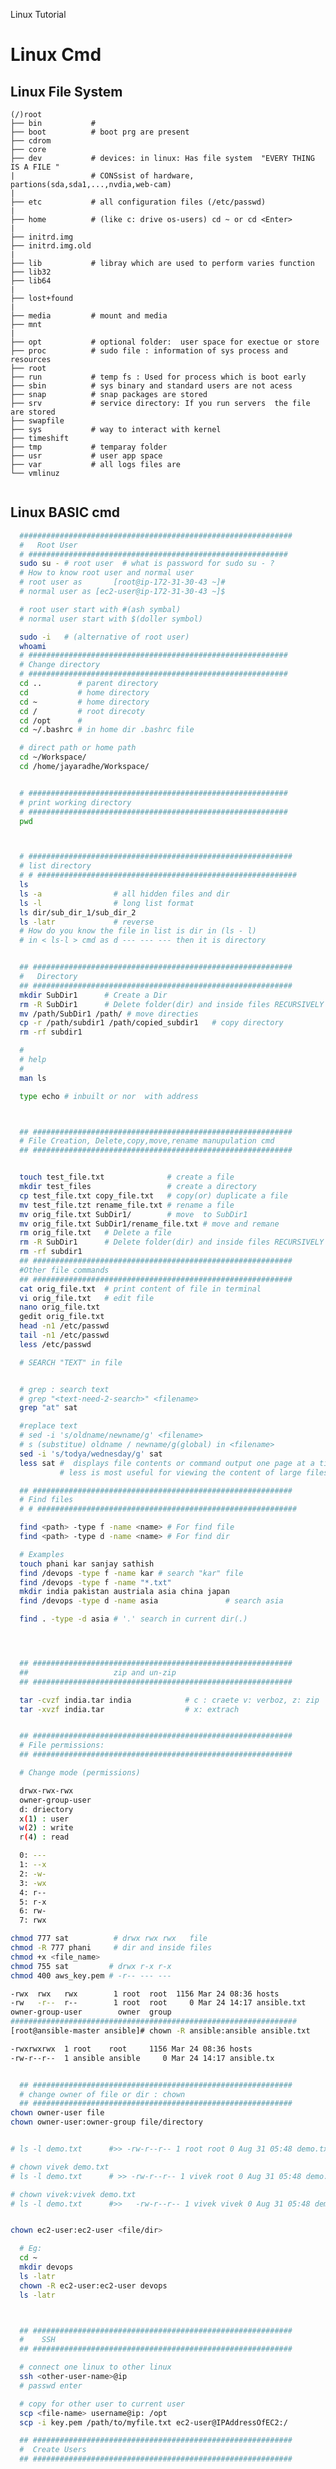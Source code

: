 
Linux Tutorial
* Linux Cmd 
** Linux File System
#+BEGIN_SRC 
(/)root
├── bin           #  
├── boot          # boot prg are present 
├── cdrom
├── core
├── dev           # devices: in linux: Has file system  "EVERY THING IS A FILE "
|                 # CONSsist of hardware, partions(sda,sda1,...,nvdia,web-cam)
|
├── etc           # all configuration files (/etc/passwd)
|
├── home          # (like c: drive os-users) cd ~ or cd <Enter>   
|
├── initrd.img
├── initrd.img.old
|
├── lib           # libray which are used to perform varies function
├── lib32
├── lib64
|
├── lost+found
|
├── media         # mount and media 
├── mnt
|
├── opt           # optional folder:  user space for exectue or store
├── proc          # sudo file : information of sys process and resources
├── root
├── run           # temp fs : Used for process which is boot early
├── sbin          # sys binary and standard users are not acess
├── snap          # snap packages are stored
├── srv           # service directory: If you run servers  the file are stored  
├── swapfile
├── sys           # way to interact with kernel
├── timeshift
├── tmp           # temparay folder 
├── usr           # user app space 
├── var           # all logs files are 
└── vmlinuz

#+END_SRC
** Linux BASIC cmd
#+BEGIN_SRC sh
  #############################################################
  #   Root User 
  # ##########################################################
  sudo su - # root user  # what is password for sudo su - ? 
  # How to know root user and normal user 
  # root user as       [root@ip-172-31-30-43 ~]#
  # normal user as [ec2-user@ip-172-31-30-43 ~]$

  # root user start with #(ash symbal) 
  # normal user start with $(doller symbol)
 
  sudo -i   # (alternative of root user)
  whoami
  # ##########################################################
  # Change directory
  # ##########################################################
  cd ..        # parent directory
  cd           # home directory
  cd ~         # home directory
  cd /         # root direcoty
  cd /opt      # 
  cd ~/.bashrc # in home dir .bashrc file

  # direct path or home path
  cd ~/Workspace/
  cd /home/jayaradhe/Workspace/


  # ##########################################################
  # print working directory
  # ##########################################################
  pwd 



  # ###########################################################
  # list directory
  # # ##########################################################
  ls
  ls -a                # all hidden files and dir
  ls -l                # long list format 
  ls dir/sub_dir_1/sub_dir_2
  ls -latr             # reverse 
  # How do you know the file in list is dir in (ls - l)
  # in < ls-l > cmd as d --- --- --- then it is directory


  ## ##########################################################
  #   Directory 
  ## ##########################################################
  mkdir SubDir1      # Create a Dir
  rm -R SubDir1      # Delete folder(dir) and inside files RECURSIVELY
  mv /path/SubDir1 /path/ # move directies
  cp -r /path/subdir1 /path/copied_subdir1   # copy directory
  rm -rf subdir1

  #
  # help
  # 
  man ls

  type echo # inbuilt or nor  with address



  ## ##########################################################
  # File Creation, Delete,copy,move,rename manupulation cmd
  ## ##########################################################


  touch test_file.txt              # create a file 
  mkdir test_files                 # create a directory
  cp test_file.txt copy_file.txt   # copy(or) duplicate a file
  mv test_file.tzt rename_file.txt # rename a file
  mv orig_file.txt SubDir1/        # move  to SubDir1 
  mv orig_file.txt SubDir1/rename_file.txt # move and remane 
  rm orig_file.txt   # Delete a file
  rm -R SubDir1      # Delete folder(dir) and inside files RECURSIVELY
  rm -rf subdir1
  ## ##########################################################
  #Other file commands 
  ## ##########################################################
  cat orig_file.txt  # print content of file in terminal
  vi orig_file.txt   # edit file
  nano orig_file.txt
  gedit orig_file.txt
  head -n1 /etc/passwd
  tail -n1 /etc/passwd
  less /etc/passwd

  # SEARCH "TEXT" in file 


  # grep : search text
  # grep "<text-need-2-search>" <filename>
  grep "at" sat

  #replace text 
  # sed -i 's/oldname/newname/g' <filename>
  # s (substitue) oldname / newname/g(global) in <filename>
  sed -i 's/todya/wednesday/g' sat
  less sat #  displays file contents or command output one page at a time in your terminal. 
           # less is most useful for viewing the content of large files 
 
  ## ##########################################################
  # Find files 
  # # ##########################################################

  find <path> -type f -name <name> # For find file
  find <path> -type d -name <name> # For find dir

  # Examples 
  touch phani kar sanjay sathish
  find /devops -type f -name kar # search "kar" file
  find /devops -type f -name "*.txt"
  mkdir india pakistan austriala asia china japan
  find /devops -type d -name asia               # search asia

  find . -type -d asia # '.' search in current dir(.)




  ## ##########################################################
  ##                   zip and un-zip         
  ## ########################################################## 

  tar -cvzf india.tar india            # c : craete v: verboz, z: zip   f:file
  tar -xvzf india.tar                  # x: extrach 


  ## ##########################################################
  # File permissions:
  ## ##########################################################

  # Change mode (permissions)

  drwx-rwx-rwx
  owner-group-user
  d: driectory 
  x(1) : user
  w(2) : write
  r(4) : read 

  0: --- 
  1: --x
  2: -w-
  3: -wx
  4: r--
  5: r-x
  6: rw-
  7: rwx

chmod 777 sat          # drwx rwx rwx   file
chmod -R 777 phani     # dir and inside files
chmod +x <file_name>  
chmod 755 sat         # drwx r-x r-x 
chmod 400 aws_key.pem # -r-- --- --- 

-rwx  rwx   rwx        1 root  root  1156 Mar 24 08:36 hosts
-rw   -r--  r--        1 root  root     0 Mar 24 14:17 ansible.txt
owner-group-user        owner  group
################################################################
[root@ansible-master ansible]# chown -R ansible:ansible ansible.txt 

-rwxrwxrwx  1 root    root     1156 Mar 24 08:36 hosts
-rw-r--r--  1 ansible ansible     0 Mar 24 14:17 ansible.tx


  ## ##########################################################
  # change owner of file or dir : chown
  ## ##########################################################
chown owner-user file 
chown owner-user:owner-group file/directory


# ls -l demo.txt      #>> -rw-r--r-- 1 root root 0 Aug 31 05:48 demo.txt

# chown vivek demo.txt 
# ls -l demo.txt      # >> -rw-r--r-- 1 vivek root 0 Aug 31 05:48 demo.txt

# chown vivek:vivek demo.txt
# ls -l demo.txt      #>>   -rw-r--r-- 1 vivek vivek 0 Aug 31 05:48 demo.txt


chown ec2-user:ec2-user <file/dir>

  # Eg:
  cd ~
  mkdir devops
  ls -latr
  chown -R ec2-user:ec2-user devops
  ls -latr 



  ## ##########################################################
  #    SSH
  ## ##########################################################

  # connect one linux to other linux
  ssh <other-user-name>@ip
  # passwd enter

  # copy for other user to current user
  scp <file-name> username@ip: /opt
  scp -i key.pem /path/to/myfile.txt ec2-user@IPAddressOfEC2:/ 

  ## ##########################################################
  #  Create Users
  ## ##########################################################

  user <new-user-name>   # create users
  passwd <new-user-name> # set password
  passwd <user-name>     # change password

  #eg :
  useradd phani
  passwd phani
  # Enter password


  cat  /etc/passwd       # to see password


  # histor
  ls -latr | grep test.sh | rm -rf
# disk size or disk free
  df - h # 

  ## ##########################################################
  # system moitor 
  ## ########################################################## 
  top # user id, user, cup, mem, swap, process name , process id # Ctrl-C
  #
  # diskspace or disk free (used available, % used) 
  #
  df -h # Or

#Filesystem      Size  Used Avail Use% Mounted on
#udev            3.8G     0  3.8G   0% /dev
#tmpfs           776M  1.6M  775M   1% /run
#/dev/sda1       916G  550G  320G  64% /
#tmpfs           3.8G  212M  3.6G   6% /dev/shm
#tmpfs           5.0M  4.0K  5.0M   1% /run/lock
#tmpfs           3.8G     0  3.8G   0% /sys/fs/cgroup
#/dev/loop0      185M  185M     0 100% /snap/eclipse/40
#/dev/loop1       63M   63M     0 100% /snap/gtk-common-t

  df -aPh # -a :all, P: Portable, h: human read able

  # directory size:  du -sh <dir_name> 
  # disk  usage : 
  du -sh asia  # -s : summarize , # -h : human readable
  du -sh sat
  du -sh * # size in current directory
  du -sh *.jpg # size of all jpg formate
# du -h Gitabase
# 378M	Gitabase

  # RAm size
  free -m


## ##########################################################
# process running 
## ##########################################################
ps -ef | grep <process-name>
ps -ef| grep tomcat
# UID        PID  PPID  C STIME TTY          TIME CMD
# jayradhe 23909  7504  0 13:38 pts/0    00:00:00 grep --color=auto tomcat

# UID: USER iD
# PID : Process Id
# PPID: Parent Process Id
# $ kill -kill <PID>  # to kill process
# $ kill -term <PID>  # to kill process

# $ kill -l 

# 1) SIGHUP	        2) SIGINT	 3) SIGQUIT	 4) SIGILL	 5) SIGTRAP
# 6) SIGABRT	7) SIGBUS	 8) SIGFPE	 9) SIGKILL	10) SIGUSR1
#11) SIGSEGV  	12) SIGUSR2	13) SIGPIPE	14) SIGALRM	15) SIGTERM
#16) SIGSTKFLT	17) SIGCHLD	18) SIGCONT	19) SIGSTOP	20) SIGTSTP
#21) SIGTTIN  	22) SIGTTOU	23) SIGURG	24) SIGXCPU	25) SIGXFSZ
#26) SIGVTALRM	27) SIGPROF	28) SIGWINCH	29) SIGIO	30) SIGPWR
#31) SIGSYS  	34) SIGRTMIN	35) SIGRTMIN+1	36) SIGRTMIN+2	37) SIGRTMIN+3
#38) SIGRTMIN+4	39) SIGRTMIN+5	40) SIGRTMIN+6	41) SIGRTMIN+7	42) SIGRTMIN+8
#43) SIGRTMIN+9	44) SIGRTMIN+10	45) SIGRTMIN+11	46) SIGRTMIN+12	47) SIGRTMIN+13
#48) SIGRTMIN+14	49) SIGRTMIN+15	50) SIGRTMAX-14	51) SIGRTMAX-13	52) SIGRTMAX-12
#53) SIGRTMAX-11	54) SIGRTMAX-10	55) SIGRTMAX-9	56) SIGRTMAX-8	57) SIGRTMAX-7
#58) SIGRTMAX-6	59) SIGRTMAX-5	60) SIGRTMAX-4	61) SIGRTMAX-3	62) SIGRTMAX-2
#63) SIGRTMAX-1	64) SIGRTMAX	

kill -9 23909 

kill -9

  ## ##########################################################
  #         Network Cmd
  ## ########################################################## 
  ping google.com          # ping ip/dns/
  nslookup google.com      # for querying the Domain Name System to obtain domain name or IP address mapping, or other DNS records.
  telnet google.com 23     # check port 
  ifconfig
  netstat                  # (network statistics) displays network connections: Ip,port PID 
                           #  # Proto,  Recv-Q, Send-Q, Local Address(Port)           Foreign Address         State       PID/Program name
  # GET ip
ping google.com
#PING google.com (172.217.163.46) 56(84) bytes of data.
# 64 bytes from maa05s01-in-f14.1e100.net (172.217.163.46): icmp_seq=1 ttl=55 time=16.5 ms
# 64 bytes from maa05s01-in-f14.1e100.net (172.217.163.46): icmp_seq=2 ttl=55 time=17.1 ms
# 64 bytes from maa05s01-in-f14.1e100.net (172.217.163.46): icmp_seq=3 ttl=55 time=20.2 ms
# 64 bytes from maa05s01-in-f14.1e100.net (172.217.163.46): icmp_seq=4 ttl=55 time=88.2 ms
 
nslookup google.com      # for querying the Domain Name System to obtain domain name or IP address mapping, or other DNS records.

# Server:		127.0.0.53
# Address:	127.0.0.53#53

# Non-authoritative answer:
# Name:	google.com
# Address: 172.217.163.46
# Name:	google.com
# Address: 2404:6800:4007:80b::200e


  # check ports is running
netstat -anp | grep <ports-no> # all  p: PID , n: doesnot resolve name
# Proto Recv-Q Send-Q Local Address           Foreign Address         State       PID/Program name
# tcp        0      0 0.0.0.0:8888            0.0.0.0:*               LISTEN      -                   
# tcp        0      0 192.168.0.105:37756     52.40.23.85:443         ESTABLISHED 11770/firefox       
# tcp        0     32 192.168.0.105:52374     34.195.246.183:443      LAST_ACK    -                   

# Active UNIX domain sockets (servers and established)
# Proto RefCnt Flags       Type       State         I-Node   PID/Program name     Path
# unix  2      [ ACC ]     STREAM     LISTENING     34772    2332/systemd         /run/user/1000/systemd/private
# unix  2      [ ACC ]     STREAM     LISTENING     31708    -                    /run/user/123/systemd/private
# unix  2      [ ACC ]     STREAM     LISTENING     34776    2332/systemd         /run/user/1000/snapd-session-agent.socket
# unix  2      [ ACC ]     STREAM     LISTENING     31712    -                    /run/user/123/gnupg/S.dirmngr
# unix  3      [ ]         STREAM     CONNECTED     3237440  11770/firefox        
# unix  3      [ ]         STREAM     CONNECTED     3233405  7229/firefox         
# unix  3      [ ]         STREAM     CONNECTED     2101124  3731/vlc             
# unix  3      [ ]         STREAM     CONNECTED     830211   2389/dbus-daemon     /run/user/1000/bus
# unix  3      [ ]         STREAM     CONNECTED     38761    2712/blueberry-obex  
# unix  3      [ ]         STREAM     CONNECTED     38294    -                    /var/run/dbus/system_bus_socket
# unix  3      [ ]         STREAM     CONNECTED     37112    -                    /var/run/dbus/system_bus_socket
# unix  3      [ ]         STREAM     CONNECTED     31184    -                    /var/run/dbus/system_bus_socket
# unix  3      [ ]         STREAM     CONNECTED     37567    2813/cinnamon-scree  
# unix  3      [ ]         STREAM     CONNECTED     24609    -                    
# unix  3      [ ]         STREAM     CONNECTED     2099806  3731/vlc             
# unix  3      [ ]         STREAM     CONNECTED     37262    2489/csd-color       
# unix  3      [ ]         STREAM     CONNECTED     23321    -                    /var/run/dbus/system_bus_socket
# unix  3      [ ]         STREAM     CONNECTED     2529413  11770/firefox        
# unix  3      [ ]         STREAM     CONNECTED     2022448  11770/firefox        
# unix  3      [ ]         STREAM     CONNECTED     833750   3244/gvfsd-trash     @/dbus-vfs-daemon/socket-6kJqXg56
# unix  3      [ ]         STREAM     CONNECTED     38987    -                    /var/run/dbus/system_bus_socket

uptime  # find out how long system is active.
#Display the time since the last boot

#  
#   Run levels https://www.liquidweb.com/kb/linux-runlevels-explained/
#
Run levels 
#Q) What is runlevels in linux


# 
#  awk: cut columwise:
#
# syntax : awk '{print $3}' filename
df -h |grep /dev/xvda1 

# Example 
touch users
vi users
## insert below text
# sno     course   name  fee
# 1      devops   phani 15
# 2      devops   kar  15
# 3      devops   san 15
awk '{print $3}' sat

# Example : find size of /dev/xvda1
df -h |grep /dev/xvda1 | awk '{print $1, $4}'

#
#   Cut CHARACER Columwise : cut -c
#
cut -c 1 filename      # f
cut -c 1-5 filename    # filename
cut -c 1,6 filename    # fa
cut -c 1 sat 


#+END_SRC
** TODO Crontab
For Crontab : Example visit https://crontab.guru/examples.html
#+BEGIN_SRC sh

#
#    Crontab  
# 
# *  *  *   *   * 
# mm hh dd mon wek
# 1 * - minutes(0-59)
# 2 * - hours(0-23)
# 3 * - days(1-31)
# 4 * - months(1-12)
# 5 * - weeks(1-7)

# https://www.geeksforgeeks.org/crontab-in-linux-with-examples/

# Every 6.30am check diskspace  
30 6 * * *  df - h
#execute the Full backup shell script (full-backup) on 10th June 08:30 AM.
30 08 10 06 * /home/maverick/full-backup

# 1,2,3,5,8,13,21,34 * * * * df - h 
# Crontab will run Every Hour at 
# xx:01:00 (hh:mm:ss)
# xx:02:00
# xx:03:00
# xx:05:00
# xx:08:00
# xx:13:00
# xx:21:00
# xx:34:00


# Crontab for every 15 mints
0,15,30,45 * * * * dh -h
#or
*/15 * * * * df - h

# Every 2 hours
0 */2 * * * 

# Every 3 hours
0 */3 * * * 

crontab -e # edit cron tabs
crontab -l # list
crontab -r # delete 

#  *	        any value
#  ,	        value list separator
0,15,30,45 * * * * dh -h

#  /         	  step values
0 */2 * * * # every 2 hours
0 */3 * * * # every 3 hours  

#  -	        range of values
Say I have a crontab which runs every 20 minutes and I have a hour range which can vary so lets say 5-23, which in one example could look like
*/20 5-23 * * * dh -h
#  @yearly  	(non-standard)
#  @annually	(non-standard)
#  @monthly 	(non-standard)
#  @weekly  	(non-standard)
#  @daily   	(non-standard)
#  @hourly	   (non-standard)
#  @reboot  	(non-standard)

#+END_SRC
** run 
#+BEGIN_SRC sh
  # 
  # run shell scripts 
  
  ./name.sh
  sh -x name.sh # debugging mode or Trouble shoot
  sh name.sh
  source name.sh

#+END_SRC
* Shell 
** Shabang
#+BEGIN_SRC sh
  #! /bin/bash
  #! /bin/sh     # #! :shabang
  echo "print in termnal"
#+END_SRC
** Variable
#+BEGIN_SRC sh
  #
  # varaiable 
  #

  # systax   <variable-name>=<value>
  # variable should consist of (a-z,A-Z,0-9, _ ) NO special symbol, variable should not start with number

  #EG:
  a=10
  b=15
  salary=10000
  name=sathish
  surname='script'
  lastname="script"         

  echo "$a"            # 10 print the variable
  echo "$b"            # 15
  echo "$salary"       # 10000
  echo "name"          # name 
  echo "$name"         # sathish
  echo "${name}"       # sathis
  echo '$name'         # $name
  echo "Hi my name is $name"      # Hi my name is sathish
  echo "Hi my name is ${name}"    # Hi my name is sathish
  echo "${surname}ing is fun"     #script is fun
  ending
  echo "This is ${word}${ending}. "

  #Ex : 
  #Eg : 
  src=/opt/sathish/scripts
  dest=/temp
  # will move sbi.war file from scr to dest
  cp $src/sbi.war $dest/

  # Ex : write a script which will clone from git_url to dest
  #Filename : clone.sh
  git_url= https://github.com/devipsstephen/ibm.git
  dest= /opt/git_repo
  mkdir -p $dest
  cd $dest
  pwd
  git clone $git_url
  chrontab -e
  # # insert
  # */1 * * * * sh /opt/clone.sh  

#+END_SRC

** Diff btw " and ' 
single quotes (') preserves the literal value of each character within the quotes. 
Enclosing characters in double quotes (") preserves the literal value of all characters within the quotes, with the exception of $, `, \,

#+BEGIN_SRC sh
echo "${name}"       # sathis
echo '$name'         # $name
#+END_SRC

** Special Variable
#+BEGIN_SRC sh
#!/bin/bash

#
#    UID
# 

# Display the UID and username of the user executing this script.
# Display if the user is the root user or not.

# Display the UID
echo "Your UID is ${UID}"    # UID special preset variable 
## >>> Your UID is 1000

# TO more about uid 
# man bash
# # vi key binding
#/UID<ENTER>

# Display the username
#USER_NAME=$(id -un)
USER_NAME=`id -un`    # older style 
echo "Your username is ${USER_NAME}"

# Display if the user is the root user or not.
if [[ "${UID}" -eq 0 ]]
then
  echo 'You are root.'
else
  echo 'You are not root.'
fi


#
#          ID
#
# Print user and group information for  the specified USER or (for current user

man id
type -a id
id -u
id -u -n
id -un

# whoami
man whoami

# [[ is bash condtion not work in csh shell may not work
# or 
# [  is older UNIX way


#+END_SRC

** PATH variable,  basename N dirname variable

The search path for commands.  
It is  a  colon-separated  list of directories  in  which  the  shell looks for commands
#+BEGIN_SRC sh
PATH=${PATH}:/opt/softwares/apache-maven-3.6.3/bin

path_maven= /opt/softwares/apache-maven-3.6.3 
basename /opt/softwares/apache-maven-3.6.3
# > apache-maven-3.6.3

dirname= /opt/softwares/apache-maven-3.6.3
# > /opt/softwares/

dirname= /opt/software/apache-maven-3.6.3/bin/not/here
# > /opt/softwar/apache-maven-3.6.3/bin/not
#+END_SRC

#+BEGIN_SRC sh

echo "You executeed in this command :${0}"

echo "You used $(dirname ${0}) as the path to $(basename ${0}) script"

NoOfParameter= "${#}"
echo "You supplied ${NoOfParameters} arguments(s) on the command line."

if [[ "${NoOfParameters}" -lt 1]]
then 
    echo "Usage : ${0} USER_NAmE [USER_NAmE]]"
    exit 1
fi

#+END_SRC

** IF statment 
#+BEGIN_SRC sh
  #
  # Decision making
  #

  #syntax:
  #if [condition]
  #then
  #
  #
  #else
  #
  #fi

  # relation operators
  # == eq ,>= ge ,<= le ,=! ne , < gt , > lt 

  #Ex

  age=20
  if [$age>=18] # or [ $age -ge 18]
  then
  echo "aligible for diving license"
  else
  echo "not aligible"
  fi



  #Ex : if file(calender.war) exist then backback
  src= /opt/calender.war
  dest=/opt/backup
  mkdir -p $dest

  if [-f $src]
     then
       mv $src $dest
       echo "file is existing"
       
  else
     cp /tmp/Calender.war $dest
     if [$? ==0]
        then 
          echo "deployment is done successfull"
     fi
  fi




  # Ex: Tell weather deployment is sucessfull or failure 
  sh deploy.sh

  if[ $? ==0]
  then
  echo "deployment is done sucessfull"
  else 
  echo "not success"
  if

# Ex : check if disk space of /dev/xvda1 is more the 3GB then clean the space

thershold=3
disc= `df-h |grep /dev/xvda1 | awk '{print 4}'| cut -c 1`
echo "$disc"

if [$disk -gt $threshold]
then 
   echo"clean the space"
else
   echo"disc space is ok"
fi


#+END_SRC

** Argument in shell
#+BEGIN_SRC sh
  # passing prameter in shell 
  # sh  tesh.sh 45 yes 25k shathish
  #then $0 is test.sh
  # ${0} is file name
  # ${1} is 45
  # ${2} is yes
  # ${3} is 25k
  # ${4} is shatish
  # $#   is No.Of parameter in command line or ${#}
  # $? : Exist Status of  previous cmd executed sucessfull : true / false(not exectued sucessfull)
  # "${@} : all parameter starting from 1 or ${1}${2}${3}${4}"
#+END_SRC
*** Argument Examples
#+BEGIN_SRC sh

echo "You executeed in this command :${0}"

echo "You used $(dirname ${0}) as the path to $(basename ${0}) script"
# dirname /home/jayradhe
## >>/home

# basename /home/jayrade
## >> jayradae


NoOfParameter= "${#}"
echo "You supplied ${NoOfParameters} arguments(s) on the command line."

if [[ "${NoOfParameters}" -lt 1]]
then 
    echo "Usage : ${0} USER_NAmE [USER_NAmE]]"
    exit 1
fi

# Generate and display a password for each parameter
do
 PASSWORD=$(date +%s%N | sha256sum | head -c48)
  echo "${USER_NAME}: ${PASSWORD}"
done
#+END_SRC

** READ 
read -p “ prompt_text”

Here we read the data along with some hint text . The hint text helps the user in what he/she has to enter . -p here stands for the prompt . The hint text also called the prompt text.
#+BEGIN_SRC sh
#!/bin/bash

# This script creates an account on the local system.
# You will be prompted for the account name and password.

# Ask for the user name.
read -p 'Enter the username to create: ' USER_NAME 

# Ask for the real name.
read -p 'Enter the name of the person who this account is for: ' USER_DETAILS

# Ask for the password.
# read -p 'Enter the password to use for the account: ' PASSWORD

read -s -p "Enter Password: " password
echo $password

# Create the user.
useradd -c "${USER_DETAILS}" -m ${USER_NAME}

# Set the password for the user.
# NOTE: You can also use the following command:
#    echo "${USER_NAME}:${PASSWORD}" | chpasswd
echo ${PASSWORD} | passwd --stdin ${USER_NAME}

# Force password change on first login.
passwd -e ${USER_NAME}
#+END_SRC
** RANDOm 
#+BEGIN_SRC sh
#!/bin/bash

# This script generates a list of random passwords.

# A random number as a password.
PASSWORD="${RANDOM}"
echo "${PASSWORD}"

# Three random numbers together.
PASSWORD="${RANDOM}${RANDOM}${RANDOM}"
echo "${PASSWORD}"

# Use the current date/time as the basis for the password.
PASSWORD=$(date +%s)
echo "${PASSWORD}"

# Use nanoseconds to act as randomization.
PASSWORD=$(date +%s%N)
echo "${PASSWORD}"

# A better password.
PASSWORD=$(date +%s%N | sha256sum | head -c32)
echo "${PASSWORD}"

# An even better password.
PASSWORD=$(date +%s%N${RANDOM}${RANDOM} | sha256sum | head -c48)
echo "${PASSWORD}"

# Append a special character to the password.
SPECIAL_CHARACTER=$(echo '!@#$%^&*()_-+=' | fold -w1 | shuf | head -c1)
echo "${PASSWORD}${SPECIAL_CHARACTER}"

# shuf 
echo "karthik" | fold -w1                # print each character in order
echo "karthik" | fold -w1| shuf          # print each character in random order
echo "karthik" | fold -w1| shuf |head -c1 # print one character in random
 
#+END_SRC
** RANDOm II
#+BEGIN_SRC sh
#!/bin/bash

# This script generates a random password for each user specified on the comand line.

# Display what the user typed on the command line.
echo "You executed this command: ${0}"

# Display the path and filename of the script.
echo "You used $(dirname ${0}) as the path to the $(basename ${0}) script."

# Tell them how many arguments they passed in.
# (Inside the script they are parameters, outside they are arguments.)
NUMBER_OF_PARAMETERS="${#}"
echo "You supplied ${NUMBER_OF_PARAMETERS} argument(s) on the command line."

# Make sure they at least supply one argument.
if [[ "${NUMBER_OF_PARAMETERS}" -lt 1 ]]
then
  echo "Usage: ${0} USER_NAME [USER_NAME]..."
  exit 1
fi

# Generate and display a password for each parameter.
for USER_NAME in "${@}"
do
  PASSWORD=$(date "+%s %N" | sha256sum | head -c48)
  echo "${USER_NAME}: ${PASSWORD}"
done
#+END_SRC

** Example 
deployment process:
- step 1:
   - check file is existing or not is /opt
   - if yes :take back up to buackup folder
   - if no 
      - cp new war file to deployment folder /opt
or
#+BEGIN_SRC sh
if [ -f /opt/Calender.war]
then
# if exist
mv
# create file copy
else
   #cp
fi
#+END_SRC
** Example 
deployment :
To developers
To System Integration and Testing
To Preproduction
To production 

#+BEGIN_SRC sh
#! /bin/sh
#FILEName : deployment.sh
env = $1
if ['dev' = $env ] &&[/opt/Calender.war]
then 
cp /tem/*.war /opt/dev
fi

if ['sit' = $env ]
then 
cp /tem/*.war /opt/sit
fi
if ['preprod' = $env ]
then 
cp /tem/*.war /opt/preprod
fi
if ['prod' = $env ]
then 
cp /tem/*.war /opt/prod
fi

## sh deployment.sh sit
#+END_SRC
** If Condition Statment
#+BEGIN_SRC sh
#!/bin/bash

This script demonstrates the case statement.

Instead of an if statement like this, consider using a case statement instead.
if [[ "${1}" = 'start' ]]
then
  echo 'Starting.'
elif [[ "${1}" = 'stop' ]]
then
  echo 'Stopping.'
elif [[ "${1}" = 'status' ]]
then
  echo 'Status:'
else
  echo 'Supply a valid option.' >&2
  exit 1
fi
#+END_SRC

#+BEGIN_SRC sh
! /bin/bash
file=$1
if [ -e $file ]
then
	echo -e "File $file exists"
else
	echo -e "File $file doesnt exists"
fi
#+END_SRC

#+BEGIN_SRC sh
#!/bin/bash
echo "Please enter first number"
read first
echo "Please enter second number"
read second

if [ $first -eq 0 ] && [ $second -eq 0 ]
then
	echo "Num1 and Num2 are zero"
elif [ $first -eq $second ]
then
	echo "Both Values are equal"
elif [ $first -gt $second ]
then
	echo "$first is greater than $second"
else
	echo "$first is lesser than $second"
fi
#+END_SRC

#+BEGIN_SRC sh
if [ “$1” == “moo” ] 
then
    echo "$1 is moo" 
fi
# Note: you can also use a single “=” instead of a double one.
#+END_SRC

#+BEGIN_SRC sh

if [ `whoami` != 'root' ]; then
	echo "Executing the installer script"
else
	echo "Root is not allowed to execute the installer script"
fi
#+END_SRC
** If vs Switch 
#+BEGIN_SRC sh
!/bin/bash

This script demonstrates the case statement.

Instead of an if statement like this, consider using a case statement instead.
if [[ "${1}" = 'start' ]]
then
  echo 'Starting.'
elif [[ "${1}" = 'stop' ]]
then
  echo 'Stopping.'
elif [[ "${1}" = 'status' ]]
then
  echo 'Status:'
else
  echo 'Supply a valid option.' >&2
  exit 1
fi

This ideal format of a case statement follows.
case "${1}" in
  start)
    echo 'Starting.'
    ;;
  stop)
    echo 'Stopping.'
    ;;
  status|state|--status|--state)
    echo 'Status:'
    ;;
  *)
    echo 'Supply a valid option.' >&2
    exit 1
    ;;
esac


Here is a compact version of the case statement.

case "${1}" in
  start) echo 'Starting.' ;;
  stop) echo 'Stopping.' ;;
  status) echo 'Status:' ;;
  *)
    echo 'Supply a valid option.' >&2
    exit 1
    ;;
esac

#+END_SRC

#+BEGIN_SRC sh

# This ideal format of a case statement follows.
case "${1}" in
  start)
    echo 'Starting.'
    ;;
  stop)
    echo 'Stopping.'
    ;;
  status|state|--status|--state)
    echo 'Status:'
    ;;
  *)
    echo 'Supply a valid option.' >&2
    exit 1
    ;;
esac



#+END_SRC
**  Switch Statment II
#+BEGIN_SRC sh
# Here is a compact version of the case statement.
case "${1}" in
  start) echo 'Starting.' ;;
  stop) echo 'Stopping.' ;;
  status) echo 'Status:' ;;
  *)
    echo 'Supply a valid option.' >&2
    exit 1
    ;;
esac
#+END_SRC
** for Loop
The `for' loop executes a sequence of commands for each member in list of items.  
If `in WORDS ...;' is not present, then `in "$@"' is assumed.  
For each element in WORDS, NAME is set to that element, and the COMMANDS are executed.

more information man bash #vi /Specia Parameters  or @

#+BEGIN_SRC sh
# for $vari in 1 2 3 4 5 
# do
# #statement
#done

#! i in 1 2 3 4 5 
for i in 1 2 3 4 5
do 
  echo "$i"
  echo "$i"
done

cat name
#sathish
#sanjay
#prabhakar
#karthik
#vijay
#santhosh
#prasad
#ravi
#raa
#ggg
#hh
#kk

# for i in $(cat people_data.csv); do  echo "$i"; done
for i in `cat name`
do
echo "$i"
done

touch test 
vi test 
# welcom 
cp test test2
cp test test3

#FileName: file.sh
#! /bin/sh

for file in /d/chola/*
do 
   if ["${file}" == "/d/chola/test"]
      then
       sed -i 's/welcome/devops/g'
      fi
done


for i in `cat /d/chola/test`
do
  echo "$i" |sed -i 's/welcome/devops/g'
done
#+END_SRC

** while and Shift loop
#+BEGIN_SRC sh
#!/bin/bash

# Demonstrate the use of shift and while loops.

# Display the first three parameters.
echo "Parameter 1: ${1}"
echo "Parameter 2: ${2}"
echo "Parameter 3: ${3}"
echo

# Loop through all the positional parameters.
while [[ "${#}" -gt 0 ]]
do
  echo "Number of parameters: ${#}"
  echo "Parameter 1: ${1}"
  echo "Parameter 2: ${2}"
  echo "Parameter 3: ${3}"
  echo
  shift
done


#+END_SRC

** Switch 
#+BEGIN_SRC sh  syntax
env=moday
case "$env" in 

"monday") echo "monday";;
"tuesday") echo "tuesday";;
"*") echo "invalid opearation"
esac
#+END_SRC

#+BEGIN_SRC sh 
#! /bin/sh
day= $1
case $day in 
"monday") 
echo "this is monday"
;;
case $day in 
"tue") 
echo "this is tuesday"
;;
"*")
echo "invalid"
;;
esac

#+END_SRC

** Function

#+BEGIN_SRC sh
env = $1

# delete all files in tmp fodler
delete()
{
rm -rf /tmp/*
}

# copy sbi.war file to username at ip:x.x.x.x  at /tmp

deploy()
{username= $1
passwd=$2
scp sbi.war $username@$passwd: /tmp
}

if evn == dev
then 
deploy dev 192.145.67.8
fi 

if evn == sit     # System Integration and Testing
then 
deploy dev 192.145.67.8
fi 

if evn == preprod
then 
deploy dev 192.145.67.8
fi 

if evn == prod
then 
deploy dev 192.145.67.8
fi 

#+END_SRC

#+BEGIN_SRC sh
log(){
# local: The  scope variable inside func exist
# "${@} : all parameter starting from 1 or ${1}${2}${3}${4}"

local message= "${@}"
echo "${message}" 
}
log 'Hello!'
log 'This is fun'

# Or
function log{
  echo 'You called the log function'
}
#+END_SRC
*** Example
#+BEGIN_SRC sh
  log(){
   local VERBOSE="${1}"
   shift
   local message= "${@}"         
   if [["${VERBOSE}"= 'true' ]]
   then 
       echo "${message}"
   fi 
  }
  log 'true' 'Hello!'

  VERBOSE='true'
  log "${VERBOSE}" 'Hello!'
  log "${VERBOSE}" 'This is fun'

  # 
  #       READ ONLY VARIABE
  #
  log(){
   local message= "${@}"         
   if [["${VERBOSE}"= 'true' ]]
   then 
       echo "${message}"
   fi 
  }

  readonly VERBOSE='true'
  log  'Hello!'
  log 'This is fun'


  #
  #    Send msg to sys logger
  #
  type -a logger
  man logger
  logger 'Hello from udemy course this is linux course'
  sudo tail /var/log/messages

  logger -t myscript 'Tagging on'

#+END_SRC
*** Functoin for backup files
#+BEGIN_SRC sh
#!/bin/bash

# This script demonstrates the use of functions.

log() {
  # This function sends a message to syslog and to standard output if VERBOSE is true.

  local MESSAGE="${@}"
  if [[ "${VERBOSE}" = 'true' ]]
  then
    echo "${MESSAGE}"
  fi
  logger -t luser-demo10.sh "${MESSAGE}"
}

backup_file() {
  # This function creates a backup of a file.  Returns non-zero status on error.

  local FILE="${1}"

  # Make sure the file exists.
  if [[ -f "${FILE}" ]]
  then
    local BACKUP_FILE="/var/tmp/$(basename ${FILE}).$(date +%F-%N)"
    log "Backing up ${FILE} to ${BACKUP_FILE}."

    # The exit status of the function will be the exit sta tus of the cp command.
    cp -p ${FILE} ${BACKUP_FILE}
  else
    # The file does not exist, so return a non-zero exit status.
    return 1
  fi
}

readonly VERBOSE='true'
log 'Hello!'
log 'This is fun!'

backup_file /etc/passwd

# Make a decision based on the exit status of the function.
# Note this is for demonstration purposes.  You could have
# put this functionality inside of the backup_file function.
if [[ "${?}" -eq '0' ]]
then
  log 'File backup succeeded!'
else
  log 'File backup failed!'
  exit 1
fi
#+END_SRC
** Regular expression 
Regular Expression
 - Flexible search pattern
 - made up of:
   - anchors        - specify
   - character sets - what is searched
   - modifiers      - specify  how many times the previous character set  is repeted
|-----------+--------------------------------------------------------------------|
| ANCHORS   |                                                                    |
|-----------+--------------------------------------------------------------------|
| .(period) | any char except '\n'                                               |
| ^         | matches start of string                                            |
| *         | matches up zero or more time the preceding character               |
| $         | matches end of string                                              |
| \         | Represent special  character                                       |
| ()        | Group of regural Expression                                        |
| ?         | match up exactly one character                                     |
| {n}       | matches the preceding char appearing 'n' times exactly             |
| {n,m}     | matches the preceding char appearing 'n' times but not more than m |
| {n,}      | matches the preceding char appearing 'n' times or more             |
|           |                                                                    |

Extended Regular Expression
| \+ | matches one or more occurrence of the previous character |
| \? | matches zero or one occurrence of previous character     |
| {} | Brace Expression                                        |


#+BEGIN_SRC sh
cat sample |grep ^a  #
cat sample | grep t$
echo -e "apple\npant\npeople" |grep -E p\{2}   # apple 
echo -e "bat\nant\neat\npant\ntaste" | grep "a\+t" # bat, eat

echo -e "bat\nhat\nrat\nsat\neat\npeople" |grep '[b,h]at'
#bat
#hat
# asdfbatadfadsd
# adfahatadfad

echo -e "0324-241-341" |grep '[0-9][0-9][0-9][0-9]'
# 0324-241-341
echo -e "0324-241-341" |grep -oP '[0-9]{3}'
# 032
# 241
# 341

grep -n ^'work' GNULicense.txt # line starting with work
grep -n 'work'$ GNULicense.txt # line ending with work
grep -n 'th..' GNULicense.txt 
#the that this....etc
#Exception want to search for []
grep -n '\[\]' GNULicense.txt
grep -n '\<work\>' GNULicense.txt # search for word "work" with no starting and ending extentions

# global serach using regular expression
# grep -i # ignore case
# grep -
#+END_SRC

** cut and Awk
#+BEGIN_SRC sh
#type -c 1 <file_name> type -a cut # cut is not a shell build in but
stand alone property man cut

cut -c 1 /etc/passwd 
cut -c 4-7 /etc/passwd 
cut -c 4- /etc/passwd 
cut -c 1,3,5,9 /etc/passwd 
cut -c 1 /etc/passwd 
echo "aefdadsfa\tasfadfad"  #>>> aefdadsfa\tasfadfad 
echo -e "aefdadsfa\tasfadfad" #>>> aefdadsfaasfadfad 
echo -e "aefdadsfa\nasfadfad" #>>> aefdadsfa #asfadfad
echo -e 'one\ttwo\tthree'| cut -f 1 # f : field 
echo -e  'one\ttwo\tthree'| cut -f 2 # f : field 
echo -e 'one\ttwo\tthree'| cut -f 3 # f : field
 
echo 'one,two,three' |cut -d ',' -f 1 # correct way to do 
echo  'one,two,three' |cut -d , 2 # Error 
echo 'one,two,three' |cut -d, 3 #  Error 
echo 'one\two\three' |cut -d \ 3 #ERROR : 
echo 'one\two\three'  |cut -d '\' -f 3 #Correct way

  # print the uid of password in/etc/passwrd 
cut -d ':' -f 1,3  /etc/passwd 
echo 'first,last' > people.csv 
echo 'John,Smitt'>>people.csv 
echo 'firstly,masdfaf' >>people.csv 
echo 'mr.john,sim'  >>people.csv 
cat peopel.csv 
cut -d ',' -f 1 people.csv
grep 'first' people.csv 
grep 'first,last' people.csv
grep '^first' people.csv # start with first 
grep 't$' people.csv# end  #   with t 
grep -v '^first,last' peopel.csv # doesn't match w
grep -v '^first,last' peopel.csv |cut -d ',' -f1 John firstlylsmr.firstly

  #or cut -d ',' -f people | grep -v '^first$' # regexp are be used on
  grep command

  cat people_data.csv Data: firstData:last Data: JohnData:Smitt Data:
  firstlyData:mclasty Data: mr.firstlyData:mclasty 
cut -d ':' -f 2 people_data.csv # above peopel_data we can't seperate it only by using
cut but we can do it by awk command

awk -F {Data:} '{print $2}' people_data.csv

# Example :
cut -d ':' -f 1,3 /etc/passwd 
awk -F ':' '{print $1, $3}' /etc/passwd # here , is space in output
awk -F ':' '{print $1$3}' /etc/passwd # here , is space in output
# awk has special variable called OFS:Output Field Seperator


# to change the variable in awk use -v option
awk -F ':' -v OFS=',' '{print $1,$3}' /etc/passwd
awk -F ':' '{print "COL: " $1 $3}' /etc/passwd
# cut : can't arrange the order in which it print output
# awk : can do it
cut -d ':' -f 3,1 /etc/passwd
awk -F ':' '{print $3,$1}' /etc/passwd
awk -F ':' '{print "UID: " $3 "LOGIN:" $1}' /etc/passwd

# PRINT LAST (FIELD or Colum)
awk -F ':' '{print $NF}' /etc/passwd
awk -F ':' '{print $(NF-1)}' /etc/passwd

  #
  # Example : 
  #
  history > sqlcommands
  sed 's/^[ ]*[0-9]*[ ]//' sqlcommands > sqlcommands2 
  #
  #
  history | cut -c 8-
  history | awk '{$1="";print substr($0,2)}'
  history | sed 's/^[ ]*[0-9]\+[ ]*//'
  history | awk '{$1="";print}'
  history | awk '{$1="";print $0 }'

  # alias history="history | sed 's/^[ ]*[0-9]\+[ ]*//'"




  #
  #  Irregular or improper arrangement of to data
  #
  echo 'L1C1     L1C2' > lines
  echo '    L2C1 L2C2   '>> lines
  echo '  L3C1    L3C2 '  >>lines
  echo -e 'L4C1\tl4c2'  >>lines

  cat lines

  awk '{print $1,$2}' lines 
#+END_SRC

*** Exampel : Find all Network pork using Awk 
#+BEGIN_SRC sh
#!/bin/bash

# This script shows the open network ports on a system.
# Use -4 as an argument to limit to tcpv4 ports.

netstat -nutl ${1} | grep : | awk '{print $4}' | awk -F':' '{print $NF}'
#+END_SRC
** Sort and uniq 
#+BEGIN_SRC sh
sort /etc/passwd |less
sort -r /etc/passwd  # print in reverse order
# sort with numbers
cut -d ':' -f 3 /etc/passwd | sort   # not sorted numerically
cut -d ':' -f 3 /etc/passwd | sort -n  # sort by nubmer
cut -d ':' -f 3 /etc/passwd | sort -nr  # reverse sort

#
# du : disk usage
# 
sudo du /var # two colum , 1st colum: amount of memory used in KB ,2nd colum: which dir used space
sudo du -h /var # human readable form 

# print in space in order
sudo du -h /var |sort  # not sorted in numeriacally order
sudo du -h /var |sort -n
sudo du -h /var |sort -h



# sort prot (may consist of dublicates)
netstat -nutl  | grep ':' | awk '{print $4}'| awk -F ':' '{print $NF}'|sort -n

# sort with unique or(no dublicates)
netstat -nutl  | grep ':' | awk '{print $4}'| awk -F ':' '{print $NF}'|sort -nu
#or 
# sort with unique or(no dublicates)
netstat -nutl  | grep ':' | awk '{print $4}'| awk -F ':' '{print $NF}'|sort -n|  uniq 

# NOT Unique : doesn't support without sort (sort -n)


# Know who many occurance or count
netstat -nutl  | grep ':' | awk '{print $4}'| awk -F ':' '{print $NF}'|sort -n|  uniq -c

# How many times sys log is generating
sudo cat /var/log/messages | awk '{print $5}'|sort| uniq-c| sort -n


# what are the ip which are hitting the most

 wc /etc/passwd
wc -w /etc/passwd       # word count -w
wc -c /etc/passwd       # byte count -c
wc -l /etc/passwd       # line conut -l

# How many accout are using bash shell
grep bash /etc/passwd | wc -l
grep -c bash /etc/passwd

# sort passwd using uid (3 colum)
cat /etc/passwd | sort -t ':' -k 3 -n -r 
# by default sort uses "white space" as field seperator but 
# we can specify the field seperator by 't'
# which field should be used ? is given by key 

cat access_log |cut -d '"' -f 2 # or 
cut -d '"' -f 2 access_log |cut -d ' ' -f 2
awk '{print $7}' acess_log
cut -d '"' -f 2 access_log |cut -d ' ' -f 2| sort|uniq -c |sort -n
# display top 3 cmd
cut -d '"' -f 2 access_log |cut -d ' ' -f 2| sort|uniq -c |sort -n|tail -3
#+END_SRC

#+BEGIN_SRC sh
#!/bin/bash

# Display the top three most visited URLs for a given web server log file.

LOG_FILE="${1}"
#
# check if log file exist
# 
if [[ ! -e "${LOG_FILE}" ]] # Not existing file 
then
  echo "Cannot open ${LOG_FILE}" >&2
  exit 1
fi

cut -d '"' -f 2 ${LOG_FILE} | cut -d ' ' -f 2 | sort | uniq -c | sort -n | tail -3
#+END_SRC

*** Exersice 
**** Goal:
The goal of this exercise is to create a shell script that displays the number of failed login attempts
by IP address and location.
**** Scenario:
One day you received a call about a user being locked out of their account. Being the awesome
sysadmin that you are, you decided to look at the log files to see why this person's account was
locked. While doing so, you happened to notice hundreds thousands of failed login attempts!
You decide you need a way to quickly summarize the failed login attempts. That way you can
quickly decide if an IP address needs to blocked.
**** Shell Script Requirements:
You think about what the shell script must do and how you would like it operate. You come up with
the following list.

**** The script:
- Is named "show-attackers.sh ".
- Requires that a file is provided as an argument. If a file is not provided or it cannot be read, then the script will display an error message and exit with a status of 1.
- Counts the number of failed login attempts by IP address. If there are any IP addresses with more than 10 failed login attempts, the number of attempts made, the IP address from which those attempts were made, and the location of the IP address will be displayed.
  - Hint: use the geoiplookup command to find the location of the IP address.
- Produces output in CSV (comma-separated values) format with a header of "Count,IP,Location".
**** Solution
#+BEGIN_SRC sh
# look contant of file
cat /home/jayradhe/Workspace/Linux_script/udemy_exercises/syslog-sample 

grep 'Failed' syslog-sample | awk -F 'from ' '{print $2}'|cut -d ' ' -f 1 #or
grep 'Failed' syslog-sample | awk -F 'from ' '{print $2}'|awk '{print $1}' 
#or
grep 'Failed' syslog-sample | awk '{print $(NF -3)}'|sort|uniq -c|sort -nr

# find ip address 
geoiplookup 182.100.67.59

grep 'Failed' syslog-sample | awk '{print $(NF -3)}'|sort|uniq -c|sort -nr| whle read COUNT IP
do 
# If no.of failed attempts is greater than limit , display count,Ip,Location
  if [[ "${COUNT}" -gt 10 ]]
  then
#    Location = $(geoiplookup ${IP})
    Location = $(geoiplookup ${IP} | awk -F ', ' '{print $2}') # remove umwanted data
#    echo "${COUNT} ${IP} $ {LOCATION}"
    echo "${COUNT}, ${IP}, $ {LOCATION}"
  fi
done
####################################################################
#!/bin/bash

# Count the number of failed logins by IP address.
# If there are any IPs with over LIMIT failures, display the count, IP, and location.

LIMIT='10'
LOG_FILE="${1}"

# Make sure a file was supplied as an argument.
# 
if [[ ! -e "${LOG_FILE}" ]]
then 
  echo "Cannot open log file: ${LOG_FILE}" >&2
  exit 1
fi

# Display the CSV header.
echo 'Count,IP,Location'

# Loop through the list of failed attempts and corresponding IP addresses.
grep Failed ${LOG_FILE} | awk '{print $(NF - 3)}' | sort | uniq -c | sort -nr |  while read COUNT IP
do
  # If the number of failed attempts is greater than the limit, display count, IP, and location.
  if [[ "${COUNT}" -gt "${LIMIT}" ]]
  then
    LOCATION=$(geoiplookup ${IP} | awk -F ', ' '{print $2}')
    echo "${COUNT},${IP},${LOCATION}"
  fi
done
exit 0
#+END_SRC
** Sed and Streams (find and replace)
 Sed = Stream editor
A stream is data that travels from :
- One process to another through a pip
- One file to another as a redirect
- One device to another.

Standard Input = Standard Input Stream, etc
Strems are typically textual data

Sed perform text transformations on streams
Example :
 - Substitute some text for other text
 - Remvoe lines
 - Append textg after given lines
 - Insert text before certain lines

Sed is used programmatically,not interactively
sed is 
#+BEGIN_SRC sh
## syantax : sed's/search-pattern/replacement-string/flags'
echo 'Dwight is the assistant regional manager.' > manager.txt
cat manager.txt
sed 's/assistant/assistant to the/' manager.txt# s :substitute cmd
# sed also allow regex for search and repalce

# the original file is not alter or change
 cat manager.txt

# to change original file
sed 's/assistant/assistant to the/' manager.txt


# Case insensitive :
echo 'I love my prabhupad' love.txt
sed 's/PRABHUPAD/HH A.C.PRABHUPAD/i' love.txt
echo 'This is line2' >> love.txt 

# By default sed replace first pattern on line  but not on whole line or multi accurance in same line .
# replace  muti-occurance we use g-flage
sed 's/PRABHUPAD/HH A.C.PRABHUPAD/g' love.txt
sed 's/PRABHUPAD/HH A.C.PRABHUPAD/2' love.txt # only 2nd occarance is changed

# create a backup
sed -i.bak  's/assistant/assistant to the/' manager.txt


#+END_SRC
** Deletig and Disabling Linux
type -a userdel    # not found
which userdel      # no userdel in 
3) options : userdel cmd is outside the path of shell 
#+BEGIN_SRC sh


#+END_SRC
** I/O redirection 

#+BEGIN_SRC sh
#!/bin/bash

# This script demonstrates I/O redirection.

# Redirect STDOUT to a file.
FILE="/tmp/data"
head -n1 /etc/passwd > ${FILE}

# Redirect STDIN to a program.
read LINE < ${FILE}
echo "LINE contains: ${LINE}"

# Redirect STDOUT to a file, overwriting the file.
head -n3 /etc/passwd > ${FILE}
echo
echo "Contents of ${FILE}:"
cat ${FILE}

# Redirect STDOUT to a file, appending to the file.
echo "${RANDOM} ${RANDOM}" >> ${FILE}
echo "${RANDOM} ${RANDOM}" >> ${FILE}
echo
echo "Contents of ${FILE}:"
cat ${FILE}

# Redirect STDIN to a program, using FD 0.
read LINE 0< ${FILE}
echo
echo "LINE contains: ${LINE}"

# Redirect STDOUT to a file using FD 1, overwriting the file.
head -n3 /etc/passwd 1> ${FILE}
echo
echo "Contents of ${FILE}:"
cat ${FILE}

# Redirect STDERR to a file using FD 2.
ERR_FILE="/tmp/data.err"
head -n3 /etc/passwd /fakefile 2> ${ERR_FILE}
echo
echo "Contents of ${ERR_FILE}:"
cat ${ERR_FILE}

# Redirect STDOUT and STDERR to a file.
head -n3 /etc/passwd /fakefile &> ${FILE}
echo
echo "Contents of ${FILE}:"
cat ${FILE}

# Redirect STDOUT and STDERR through a pipe.
echo
head -n3 /etc/passwd /fakefile |& cat -n

# Send output to STDERR
echo "This is STDERR!" >&2

# Discard STDOUT
echo
echo "Discarding STDOUT:"
head -n3 /etc/passwd /fakefile > /dev/null

# Discard STDERR
echo
echo "Discarding STDERR:"
head -n3 /etc/passwd /fakefile 2> /dev/null

# Discard STDOUT and STDERR
echo
echo "Discarding STDOUT and STDERR:"
head -n3 /etc/passwd /fakefile &> /dev/null

# Clean up
rm ${FILE} ${ERR_FILE} &> /dev/null


#+END_SRC

** Parsing Command Line Option (getopts)
#+BEGIN_SRC sh
# getopts is builtin #type -a getopts
# help getopts | less
# Getopts is used by shell procedures to parse position parameters
#!/bin/bash

# This script generates a random password.
# The user can set the password length with -l and add a special character with -s.

# Verbose mode can be enabled with -v.

usage() {
  echo "Usage: ${0} [-vs] [-l LENGTH]" >&2
  echo 'Generate a random password.' >&2
  echo '  -l LENGTH  Specify the password length.' >&2
  echo '  -s         Append a special character to the password.' >&2
  echo '  -v         Increase verbosity.' >&2
  exit 1
}

log() {
  local MESSAGE="${@}"
  if [[ "${VERBOSE}" = 'true' ]]
  then
    echo "${MESSAGE}"
  fi
}

# Set a default password length.
LENGTH=48

while getopts vl:s OPTION
do
  case ${OPTION} in
    v)
      VERBOSE='true'
      log 'Verbose mode on.'
      ;;
    l)
      LENGTH="${OPTARG}"
      ;;
    s)
      USE_SPECIAL_CHARACTER='true'
      ;;
    ?)
      usage
      ;;
  esac
done

# Remove the options while leaving the remaining arguments.
shift "$(( OPTIND - 1 ))"

if [[ "${#}" -gt 0 ]]
then
  usage
fi

log 'Generating a password.'

PASSWORD=$(date +%s%N${RANDOM}${RANDOM} | sha256sum | head -c${LENGTH})

# Append a special character if requested to do so.
if [[ "${USE_SPECIAL_CHARACTER}" = 'true' ]]
then
  log 'Selecting a random special character.'
  SPECIAL_CHARACTER=$(echo '!@#$%^&*()_-+=' | fold -w1 | shuf | head -c1)
  PASSWORD="${PASSWORD}${SPECIAL_CHARACTER}"
fi

log 'Done.'
log 'Here is the password:'

# Display the password.
echo "${PASSWORD}"

exit 0

#+END_SRC
** Redirect a file 
Every process three File Descriptors :
- FD 0 STDIN  # Input
- FD 1 STDOUT # output
- FD 2 STDERR # error 

#+BEGIN_SRC sh
id -un > id
"${UID}" > uid

# set password from file/variable
echo "secret" > password
sudo pass --stdin einstein < password

# create a password 
data | sha256sum | head -c10 >> password

######################################################33
# Redirect STDOUT to a file.
######################################################33

FILE="/tmp/data"
head -n1 /etc/passwd > ${FILE}

######################################################33
# Redirect STDIN to a program.
######################################################33

read LINE < ${FILE}
echo "LINE contains: ${LINE}"

######################################################33
# Redirect STDOUT to a file, overwriting the file.
######################################################33

head -n3 /etc/passwd > ${FILE}
echo
echo "Contents of ${FILE}:"
cat ${FILE}

echo "secret" > password_file
cat password_file


######################################################33
# Redirect STDOUT to a file, appending to the file
######################################################33
echo "${RANDOM} ${RANDOM}" >> ${FILE}
echo "${RANDOM} ${RANDOM}" >> ${FILE}
echo
echo "Contents of ${FILE}:"
cat ${FILE}


READ X < /etc/centos-release   # implicit and 
READ X 0< /etc/centos-release  # explicit
READ X 0 < /etc/centos-release # SYANTAX ERROR
echo "${UDI}" > uid
echo "${UDI}" 1> uid

man head # print 1st 10 lines of each File to standard output, with more tha t 1file
head  -n1 /etc/passwd /etc/hosts

# If file not exis then 

head  -n1 /etc/passwd /etc/hosts /etc/fakefile  
# output in terminal is : Has both std output and std error message
# STDOUTPUT : Are stored in head.out
# STDERROR : Are stored in head.err

########################################################33
# RE DIRECT : STDOUT, and print STDERROR
#######################################################33 
head  -n1 /etc/passwd /etc/hosts /etc/fakefile > head.out # Error message is re-directed to head.out but printed in terminal

########################################################33
# RE DIRECT : STDERROR
#######################################################33 
head  -n1 /etc/passwd /etc/hosts /etc/fakefile 2> head.err # Error message is re-directed to head.out but printed in terminal

#######################################################33#
# RE DIRECT : STDOUT and STDERROR :to seperate files
#######################################################33 
head  -n1 /etc/passwd /etc/hosts /etc/fakefile > head.out 2>head.err

########################################################33
# RE DIRECT : STDOUT and STDERROR :to seperate files
#######################################################33 
head  -n1 /etc/passwd /etc/hosts /etc/fakefile > head.both 2>&1 #re-direct FD2 at address of Fd1
# OR  (New way )
head  -n1 /etc/passwd /etc/hosts /etc/fakefile &> head.both
head  -n1 /etc/passwd /etc/hosts /etc/fakefile &>> head.both # append

#######################################################33
#  Append STD ERROR to STD OUT  : Doesn't flow(pass) through pipe
######################################################33# 
man cat 
head  -n1 /etc/passwd /etc/hosts /etc/fakefile | cat -n # Error: can't pass err msg

# inorder to pass error throw pip we need to append pass stderr to stdout
head  -n1 /etc/passwd /etc/hosts /etc/fakefile 2>&1 | cat -n  # Or
head  -n1 /etc/passwd /etc/hosts /etc/fakefile |& cat -n 

#######################################################33
#  Append STD OUT to STD ERROR  : Doesn't flow(pass) through pipe
######################################################33# 
echo "error" |cat -n
echo "error" >&2 |cat -n   #or
echo "error" 1>&2 |cat -n   # same as >&2
# Why we need to send data from std out to std error ?
# To echo a msg which stdout  to std error 
#Ex:
echo "This is a std error" >&2

######################################################33
# Redirect STDIN to a program, using FD 0.
######################################################33
read LINE 0< ${FILE}
echo
echo "LINE contains: ${LINE}"

######################################################33
# Redirect STDOUT to a file using FD 1, overwriting the file.
######################################################33
head -n3 /etc/passwd 1> ${FILE}
echo
echo "Contents of ${FILE}:"
cat ${FILE}

######################################################33
# Redirect STDERR to a file using FD 2.
######################################################33
ERR_FILE="/tmp/data.err"
head -n3 /etc/passwd /fakefile 2> ${ERR_FILE}
echo
echo "Contents of ${ERR_FILE}:"
cat ${ERR_FILE}
######################################################33
# Redirect STDOUT and STDERR to a file.
######################################################33
head -n3 /etc/passwd /fakefile &> ${FILE}
echo
echo "Contents of ${FILE}:"
cat ${FILE}

######################################################33
# Redirect STDOUT and STDERR through a pipe.
######################################################33
echo
head -n3 /etc/passwd /fakefile |& cat -n

######################################################33
# Send output to STDERR
######################################################33
echo "This is STDERR!" >&2

######################################################33
# Discard STDOUT
######################################################33
echo
echo "Discarding STDOUT:"
head -n3 /etc/passwd /fakefile > /dev/null

######################################################33
# Discard STDERR
######################################################33
echo
echo "Discarding STDERR:"
head -n3 /etc/passwd /fakefile 2> /dev/null

######################################################33
# Discard STDOUT and STDERR
######################################################33
echo
echo "Discarding STDOUT and STDERR:"
head -n3 /etc/passwd /fakefile &> /dev/null

######################################################33
# Clean up
######################################################33
rm ${FILE} ${ERR_FILE} &> /dev/null


#+END_SRC
** SSH (with password N with ssh-key)
*** Permissions on private key in ssh folder 
- Typically you want the permissions to be:
 - .ssh directory: 700 (drwx------)
 - public key (.pub file): 644 (-rw-r--r--)
 - private key (id_rsa): 600 (-rw-------)
*** Connect using SSH User Account - with Password 
#+BEGIN_SRC sh
ssh username@ip
scp file_path username@ip:dst_path
#+END_SRC

*** Connect using SSH-key (without using password)
During connect using SSH-Key there will be one master user(server) and slave server.
From master server we need to generate(ssh-key) and share to slave server and use ssh-key to connect slave server


- Step to connect using SSH-Key 
 - (Best Practice common user for all users (master and slave))
 - Give root privilege to common-user for both master and slave
 - Enable ssh-key based authentication( and restart sshd server)
 - Create ssh-key in master 
 - share(copy) ssh-key to slave
 - check ssh without password
#+BEGIN_SRC sh
# 1.best practice create one common users or genereal users

useradd devops
passwd devops
dev@123
# check see if password is created
cat /etc/passwd  #devips:x;1001.......etc


# 2.Give root permission for users
vi visudo
# add below lines 
 
## Allow root to run any commands anywhere
# devops ALL=(ALL)      Nopasswd : ALL


# 3. we use map key  should used as authentication
vi /etc/ssh/sshd_config
#PasswordAuthentication  yes


# 4.service sshd restart
service sshd restart

# 5.Connect master to slave with password
    # Crearte a common user is both master and slave
    # login to common-user from master
sudo su devops
# 6.Create ssh-key
ssh-keygen 
# 7.Copy ssh-key
scp-copy-id <user-name>@ip
########## DONE #############

# Connect master to slave using ssh without password
ssh devops@slave_ip 

# Connect slave to master 


# show-key : cat /home/<user-name>/devops/.ssh/authorizzed_keys
exit() # to exist 
#NOTE: we can connect from master to slave but not from slave to master
#+END_SRC

Exercies : create 5 servers in aws 
(build,dev,sit(System Integration and Testing),uat(UAT (User Acceptance Testing)),prod) servers and create common user(user:devops passwd: dev@!23)

Ques)make build as master and (dev,sit,uat,prod) as slave
Ans) build server (keygen, ssh-copy-id to dev,sit,uat,prod) 

From build server build war file and deploy to (dev,sit,uat,prod) script
#+BEGIN_SRC sh
#! /bin/bash
username= $1
ip= $2
env= $3

src_path= /opt/sbi.war
dst_path= /opt
if [$env =="dev"]
then
  scp $scr_path $username@$ip:$dst_path 
fi

if [$env =="sit"]       # System Integrety and Testing
then
  scp $src_path $username@$ip:$dst_path
fi

if [$env =="uat"]   # UAT (User Acceptance Testing)
then
  scp $src_path $username@$ip:$dst_path
fi

if [$env =="prod"]
then
  scp $scr_path $username@$ip:$dst_path
fi

# OR CASE STATmENT
cuase $env in 
dev) scp $scr_path $username@$ip:$dst_path
;;
sit) scp $scr_path $username@$ip:$dst_path
;;
uat) scp $scr_path $username@$ip:$dst_path
;;
prod) scp $scr_path $username@$ip:$dst_path
;;
*) echo"incorrect parameter plz check and correct it"
;;

#+END_SRC
*** Example run remote script 
https://www.linuxtechi.com/scp-command-examples-in-linux/
#+BEGIN_SRC sh
ssh devops@3.15.169.84
#Enter password
exit

scp tuesday devops@3.15.169.84 :/opt 
# If permission is denied (make sure devops user has root privilage)
# or sudo chmod 777 /opt/tuesday
cat delete.sh

touch sbi.war
scp sbi.war devops@3.15.169.84:/opt


#!/bash/bash

delete(){
rm -rf /opt/test*
}
delete
# run scripts from master on slave
ssh devops@3.15.169.84 sh /opt/delete.sh
#+END_SRC

*** AWS-EC2
#+BEGIN_SRC sh
scp -i key.pem /path/to/myfile.txt ec2-user@IPAddressOfEC2:/ 
#+END_SRC
** bel
#+BEGIN_SRC sh
( speaker-test -t sine -f 1000 )& pid=$! ; sleep 1s ; kill -9 $pid
#+END_SRC
* Vagrant
** Vagrant Virtualization (Creating virtual meachine Environment)
*** Introduction Why Virtualization 
**** Why use the Virtualization (Linux installallation) in class ?
- No suprises which lets you to stay  focused on scripting
- Allow you to get the best help possible(in class all students has same os)
- Quickly crete multiple Linux system
**** What is Virtualization Software 
- Allow to RUN Linux inside virtual machine(eg: VirtualBox(oracle) )
- Free to download and easy to install
- Run on winodws,mac,linux 
- Provides full virtualization are know as Virtual Box(). 
- Pyhsical computer = host.
- Virtual Computer = guest
- Guest OS think it's runing on real hardware but it is actually running on host Os
**** Why Vagrant
- In VirtualBox we can manually create a virtual os, but it is difficult to replicate the os(type, config,share sys setting) to other computers. So Vagrant provieds it
- Virtual Box is time consuming , not automate it
- Easy to configure , reproduce environments
***** Pros and Cons of Vagrant
- Pros
  - Free
  - Automation of virtual machine management tasks
  - Easy to use commands
  - Easy to Configure of OS, Share Configuration of Os  
  - Local testing
  - Well Documented
  - Vagrant is decentralized so anyone can make a container package to get a project started. you aren't limited to wordpress, or even one style of wordpress install (you can make a sage.io wordpress environment).
  - Vagrant easily lets you set ports and URLs for local development.
- Cons
  - Can be difficult to set up(setup in cmd ) Lacks a GUI
  - Uses lots of resources on old machines
  - Compatibility issues with some operating systems (Windows 8.1 home, Windows 10 home)
  - Can take up a lot of disk space if running several VMs with various configurations



    


**** Vagrant Boxes 
Box = Operating System Image
#+BEGIN_SRC sh
# vargrant box add <USER>/<BOX> # USER : user name of os, BOX : Iso image of OS
# Eg:
vargrant box add jasonc/centos7
#+END_SRC
**** Create Vagrant Projects
To Create a Vagrant Project :
- Create and Open a Folder
- Inicialize Vagrant Project
#+BEGIN_SRC sh
mkdir VagrantProject1
cd VagrantProject1
vagrant init jasonc/centos7 
vagrant up
#+END_SRC

**** Start Virtual machine in Vagrant Project 
#+BEGIN_SRC sh
vagrant up # Vagrant will import box into Virtual Box and start it.

#+END_SRC
**** Vagrant Up/ multi-machine
#+BEGIN_SRC sh
#Synatx:
#       vagrant up <Vm_Name>
vagrant up master
vagrant up server1
vagrant up          # start all virtual machines 
#+END_SRC
*** SSH-Secure Shell
**** Introduction
SSH : Secure Shell
Cryptographic Network Protocol
Uses for acessing remote servers
SSH uses Asysmmetric Cipers
In cryptograph,cipher is an algorithm for performing encryption and decryption
- Why we need ssh
  - Username and password can be stolen in middle but ssh ensure no 3rd party know username and password

- SSH create public key and a private pair
  - private key is not share to any one
  - public key is shared to any one

- There are many encryption methods like (rsa, dsa, ed25519...etc)

Cons in SSH:
 - Since it's a service, so its not available until system starts
 - If by mistake (forgot or deleted private key)  then you can't log back in
https://www.youtube.com/watch?v=y2SWzw9D4RA 
 https://www.youtube.com/watch?v=AtuAdk4MwWw : Dynamic ssh, reverser ssh, ssh tunneling

Network protacol used to connect to Linux
No built-in SSH client
Git include as SSH client
**** SSH in Vagrant
Vagrant provide simple shortcut to ssh into the meachine
#+BEGIN_SRC sh
vagrant ssh <Vm-name> # Vm-name :to ssh into Project name
exit # to end ssh connection
# log out of the Linux system by running the "exit" command.
#+END_SRC

**** Vagrant Halt,Suspent,Resume,Destroy
Vagrant it can use to control the Vm   like halt
#+BEGIN_SRC sh
vagrant halt <vm-name> # halt <vm-name>
vagrant halt           # halt all virtual machines 
# you will not lose any work you’ve performed on the virtual machine.  The virtual machine will still exist in VirtualBox, it will simply be stopped.
vagrant up <vm-name> # start and
vagrant suspend <vm-name>  # to suspend
vagrant resume <vm-name>   # to resume 
vagrant destroy <vm-name>  # to remove virtual-meachine from virtual box
# you want to start over with a fresh copy of the virtual machine, run "vagrant destroy" all work inside virtual-meachine will be lost.
vagrant # help
#+END_SRC 
**** Vagrantfile[in Project file]

#+BEGIN_SRC sh
Vagrant.configure(2) do |config|
   config.vm.box = "jasonc/centos7"  #Operating System like Ubuntu-64, Centos,...etc
   config.vm.network "private_network", ip "10.2.3.4" # How your host see your box : configure ip address...etc
   config.vm.provision "shell",path ="setup.sh" # what we want setup # lamp stack, mean stack,Nodejs
   config.vm.synced_folder # How you access file in your computer : edit files using atom, vs code.....etc
   config.vm.provider # Virtualbox like hyperV, VmWare
end
#+END_SRC

**** Example fo vagrant file
#+BEGIN_SRC sh
    Vagrant.configure("2") do |config|
      config.vm.box = "jasonc/centos7"
      config.vm.define "test1" do |test1|
        test1.vm.hostname = "test1"
        test1.vm.network "private_network", ip: "10.9.8.5"
      end
      config.vm.define "test2" do |test2|
        test2.vm.hostname = "test2"
        test2.vm.network "private_network", ip: "10.9.8.6"
      end
    end

#+END_SRC
#+BEGIN_SRC sh 
config.vm.box = "ubuntu/trusty64"
# config.vm.box = "jasonc/centos7"
config.vm.provider "virtualbox" do |vb|
#+END_SRC
**** Vagrantfile
#+BEGIN_SRC sh
# vi Vagrantfile
Vagrant.configure(2) do | config | 
     config.vm.box= "jasonc/centos7"
     config.vm.hostname = "linuxsvrl"
     config.vm.network "private_network", ip :"10.2.3.4"
     config.vm.provider "virtualbox" do |vb|
       vb.gui = true
       vb.memory = "1024"
     end    
     config.vm.provision "shell", path : "setup.sh"
end
#+END_SRC
*** Config vagrant file for multi-virtual machine project
#+BEGIN_SRC sh
vagrant box add jasonc/centos7   # img is load in os
cd /Workspace/Shell/shellclass
mkdir multitest
cd multitest
vagrant init jasonc/centos7
# edit vagrantfile 
vi vagrantfile                 # inside vagrantfiel
Vagrant.configure("2") do |config|
   config.vm.box = "jasonc/centos7"  

   config.vm.define "test1" do |test1|
       test1.vm.hostname = "test1"
       test1.vm.network "private_network", ip "10.9.8.5" # How your host see your
   end 

   config.vm.define "test2" do |test2|
       test1.vm.hostname = "test2"
       test1.vm.network "private_network", ip "10.9.8.6" # How your host see your
   end 
end


# in terminal in /Workspaec/Shell/shellcalss/multitest
vagrant up   # up every meachines test1,test2
vagrant status # show 2 running virtualbox
vagrant ssh test1
exit 
vagrant ssh test2
ping -c 3 10.9.8.6 # ip address of test2 system
#+END_SRC

*** Excersise 
#+BEGIN_SRC sh
cd /Workspace/Linux_script/udemy_shellclass/
cd localuser
# pwd Workspace/Linux_script/udemy_shellclass/
vagrant init jasonc/centos7
vagrant up
vagrant status
vagrant ssh
# root
# |- Vagrant  (home directory)
#    |- Vagrantfile(config)
#+END_SRC
** Creating User Account in Vagrant 
*** Introduction 
- Your First Script
 - Create new account 
 - Checks for proper privileges 
 - Reports if account creation failed
- But 1st need to Learn all *Concepts and Techinques*
 - project based learing helps you learn and retain new material
 - You'll use what you learn in the appropiate context
- Net 4 Lesson consist of demonstration and teaching
  - You can watch or follow along
  - All scripts are in course download
- Practice Your Skills in Exercise
 - Follow instruction for exercise
 - You'll write the script and test it.
 - Watch the instruction implement  script

*CONTINUE LECTURE*

*** Creating
#+BEGIN_SRC sh
# man useradd  
# useradd [options] LOGIN : Login are username , there should be 8 char or less it's general  practice, but it can more tha 8-char eg: ps -ef
# usernaem is case sensetive, No special chara

sudo useradd dougstamper   # create user : dougstamper
passwd # set passwd for  dougstamper


#+END_SRC
* Linux Interview Question
** 36) What are environmental variables?

Environmental variables are global settings that control the shell's function as well as that of other Linux programs. Another common term for environmental variables is global shell variables.

** 39) What is redirection?

Redirection is the process of directing data from one output to another. It can also be used to direct an output as an input to another process.

** 40) What is grep command?

grep a search command that makes use of pattern-based searching. It makes use of options and parameters that are specified along with the command line and applies this pattern in searching the required file output. 

** 43) How do you terminate an ongoing process?

Every process in the system is identified by a unique process id or pid. Use the kill command followed by the pid to terminate that process. To terminate all process at once, use kill 0. 
** 46) How do you execute more than one command or program from a single command line entry?

You can combine several commands by separating each command or program using a semicolon symbol. For example, you can issue such a series of commands in a single entry: 
** 47) Write a command that will look for files with an extension "c", and has the occurrence of the string "apple" in it.

Answer:

 Find ./ -name "*.c" | xargs grep –i "apple"

** 48) Write a command that will display all .txt files, including its individual permission.

Answer:

ls -al *.txt
** more questions
https://www.edureka.co/blog/interview-questions/linux-interview-questions-for-beginners/

** 28. What are the Process states in Linux?

Ans:  Five process states in Linux. They are

   -  New/ Ready: A new process is created and ready to run.
   -  Running: The process is being executed.
   -  Blocked/ Wait: The process is waiting for input from the user. 
   -  Terminated/ Completed: The process completed the execution or terminated by the operating system. 
   -  Zombie: The process is deleted, but still the information regarding the process exists in the process table.

Linux Process states
